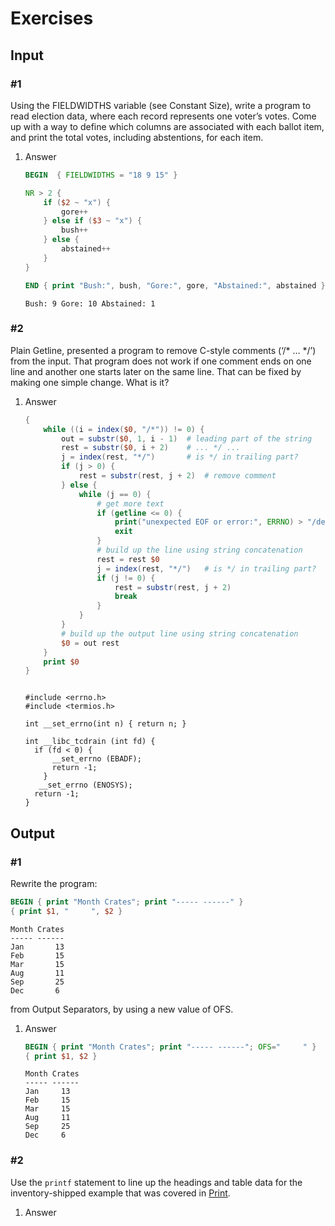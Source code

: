 * Exercises
** Input
*** #1
    Using the FIELDWIDTHS variable (see Constant Size), write a program to read
    election data, where each record represents one voter’s votes. Come up with a
    way to define which columns are associated with each ballot item, and print the
    total votes, including abstentions, for each item.
***** Answer
      #+BEGIN_SRC awk :in-file data/election_data :results pp :exports both
        BEGIN  { FIELDWIDTHS = "18 9 15" }

        NR > 2 {
            if ($2 ~ "x") {
                gore++
            } else if ($3 ~ "x") {
                bush++
            } else {
                abstained++
            }
        }

        END { print "Bush:", bush, "Gore:", gore, "Abstained:", abstained }
      #+END_SRC

      #+RESULTS:
      : Bush: 9 Gore: 10 Abstained: 1

*** #2
    Plain Getline, presented a program to remove C-style comments (‘/* … */’) from
    the input. That program does not work if one comment ends on one line and
    another one starts later on the same line. That can be fixed by making one
    simple change. What is it?

***** Answer
      #+BEGIN_SRC awk :in-file data/tcdrain.c :results pp :exports both
      {
          while ((i = index($0, "/*")) != 0) {
              out = substr($0, 1, i - 1)  # leading part of the string
              rest = substr($0, i + 2)    # ... */ ...
              j = index(rest, "*/")       # is */ in trailing part?
              if (j > 0) {
                  rest = substr(rest, j + 2)  # remove comment
              } else {
                  while (j == 0) {
                      # get more text
                      if (getline <= 0) {
                          print("unexpected EOF or error:", ERRNO) > "/dev/stderr"
                          exit
                      }
                      # build up the line using string concatenation
                      rest = rest $0
                      j = index(rest, "*/")   # is */ in trailing part?
                      if (j != 0) {
                          rest = substr(rest, j + 2)
                          break
                      }
                  }
              }
              # build up the output line using string concatenation
              $0 = out rest
          }
          print $0
      }
      #+END_SRC

      #+RESULTS:
      #+begin_example

      #include <errno.h>
      #include <termios.h>

      int __set_errno(int n) { return n; }

      int __libc_tcdrain (int fd) {
        if (fd < 0) {
            __set_errno (EBADF); 
            return -1;
          }
         __set_errno (ENOSYS); 
        return -1;
      }
  #+end_example

** Output

*** #1
    Rewrite the program:
    #+BEGIN_SRC awk :in-file data/inventory-shipped :results pp :exports both
    BEGIN { print "Month Crates"; print "----- ------" }
    { print $1, "     ", $2 }
    #+END_SRC

    #+RESULTS:
    : Month Crates
    : ----- ------
    : Jan       13
    : Feb       15
    : Mar       15
    : Aug       11
    : Sep       25
    : Dec       6

    from Output Separators, by using a new value of OFS.

***** Answer
      #+BEGIN_SRC awk :in-file data/inventory-shipped :results pp :exports both
      BEGIN { print "Month Crates"; print "----- ------"; OFS="     " }
      { print $1, $2 }
      #+END_SRC

      #+RESULTS:
      : Month Crates
      : ----- ------
      : Jan     13
      : Feb     15
      : Mar     15
      : Aug     11
      : Sep     25
      : Dec     6

*** #2
    Use the ~printf~ statement to line up the headings and table data for the
    inventory-shipped example that was covered in [[https://www.gnu.org/software/gawk/manual/gawk.html#Print][Print]].

    
***** Answer
